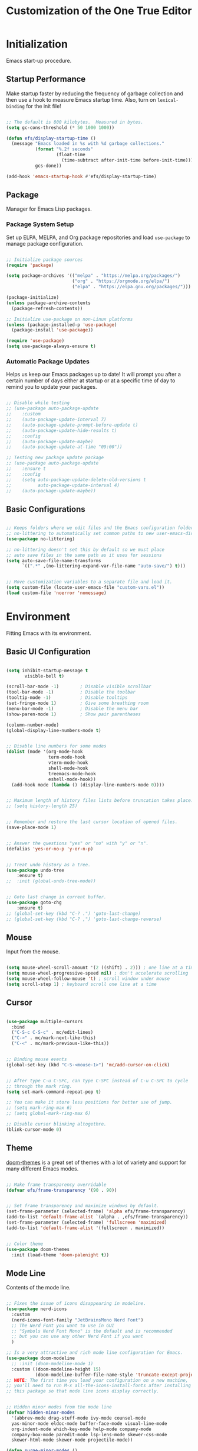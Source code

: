 #+title: Customization of the One True Editor
#+PROPERTY: header-args:emacs-lisp :tangle ./init.el

* Initialization
Emacs start-up procedure.

** Startup Performance
Make startup faster by reducing the frequency of garbage collection and then use a hook to measure Emacs startup time. Also, turn on ~lexical-binding~ for the init file!

#+begin_src emacs-lisp

;; The default is 800 kilobytes.  Measured in bytes.
(setq gc-cons-threshold (* 50 1000 1000))

(defun efs/display-startup-time ()
  (message "Emacs loaded in %s with %d garbage collections."
           (format "%.2f seconds"
                   (float-time
                     (time-subtract after-init-time before-init-time)))
           gcs-done))

(add-hook 'emacs-startup-hook #'efs/display-startup-time)

#+end_src

** Package
Manager for Emacs Lisp packages.

*** Package System Setup
Set up ELPA, MELPA, and Org package repositories and load ~use-package~ to manage package configuration.

#+begin_src emacs-lisp

;; Initialize package sources
(require 'package)

(setq package-archives '(("melpa" . "https://melpa.org/packages/")
                         ("org" . "https://orgmode.org/elpa/")
                         ("elpa" . "https://elpa.gnu.org/packages/")))

(package-initialize)
(unless package-archive-contents
  (package-refresh-contents))

;; Initialize use-package on non-Linux platforms
(unless (package-installed-p 'use-package)
  (package-install 'use-package))

(require 'use-package)
(setq use-package-always-ensure t)

#+end_src

*** Automatic Package Updates
Helps us keep our Emacs packages up to date!  It will prompt you after a certain number of days either at startup or at a specific time of day to remind you to update your packages.

#+begin_src emacs-lisp

;; Disable while testing
;; (use-package auto-package-update
;;    :custom
;;    (auto-package-update-interval 7)
;;    (auto-package-update-prompt-before-update t)
;;    (auto-package-update-hide-results t)
;;    :config
;;    (auto-package-update-maybe)
;;    (auto-package-update-at-time "09:00"))

;; Testing new package update package
;; (use-package auto-package-update
;;    :ensure t
;;    :config
;;    (setq auto-package-update-delete-old-versions t
;;          auto-package-update-interval 4)
;;    (auto-package-update-maybe))

#+end_src

** Basic Configurations

#+begin_src emacs-lisp

;; Keeps folders where we edit files and the Emacs configuration folder clean.
;; no-littering to automatically set common paths to new user-emacs-directory.
(use-package no-littering)

;; no-littering doesn't set this by default so we must place
;; auto save files in the same path as it uses for sessions
(setq auto-save-file-name-transforms
      `((".*" ,(no-littering-expand-var-file-name "auto-save/") t)))


;; Move customization variables to a separate file and load it.
(setq custom-file (locate-user-emacs-file "custom-vars.el"))
(load custom-file 'noerror 'nomessage)

#+end_src

* Environment
Fitting Emacs with its environment.

** Basic UI Configuration

#+begin_src emacs-lisp

(setq inhibit-startup-message t
       visible-bell t)

(scroll-bar-mode -1)        ; Disable visible scrollbar
(tool-bar-mode -1)          ; Disable the toolbar
(tooltip-mode -1)           ; Disable tooltips
(set-fringe-mode 1)         ; Give some breathing room
(menu-bar-mode -1)          ; Disable the menu bar
(show-paren-mode 1)         ; Show pair parentheses

(column-number-mode)
(global-display-line-numbers-mode t)


;; Disable line numbers for some modes
(dolist (mode '(org-mode-hook
                term-mode-hook
                vterm-mode-hook
                shell-mode-hook
                treemacs-mode-hook
                eshell-mode-hook))
  (add-hook mode (lambda () (display-line-numbers-mode 0))))


;; Maximum length of history files lists before truncation takes place.
;; (setq history-length 25)


;; Remember and restore the last cursor location of opened files.
(save-place-mode 1)


;; Answer the questions "yes" or "no" with "y" or "n".
(defalias 'yes-or-no-p 'y-or-n-p)


;; Treat undo history as a tree.
(use-package undo-tree
    :ensure t)
;;  :init (global-undo-tree-mode))


;; Goto last change in current buffer.
(use-package goto-chg
    :ensure t)
;; (global-set-key (kbd "C-? .") 'goto-last-change)
;; (global-set-key (kbd "C-? ,") 'goto-last-change-reverse)

#+end_src

** Mouse
Input from the mouse.

#+begin_src emacs-lisp

(setq mouse-wheel-scroll-amount '(2 ((shift) . 2))) ; one line at a time
(setq mouse-wheel-progressive-speed nil) ; don't accelerate scrolling
(setq mouse-wheel-follow-mouse 't) ; scroll window under mouse
(setq scroll-step 1) ; keyboard scroll one line at a time

#+end_src

** Cursor

#+begin_src emacs-lisp

(use-package multiple-cursors
  :bind
  ("C-S-c C-S-c" . mc/edit-lines)
  ("C->" . mc/mark-next-like-this)
  ("C-<" . mc/mark-previous-like-this))


;; Binding mouse events
(global-set-key (kbd "C-S-<mouse-1>") 'mc/add-cursor-on-click)


;; After type C-u C-SPC, can type C-SPC instead of C-u C-SPC to cycle
;; through the mark ring.
(setq set-mark-command-repeat-pop t)

;; You can make it store less positions for better use of jump.
;; (setq mark-ring-max 6)
;; (setq global-mark-ring-max 6)

;; Disable cursor blinking altogethre.
(blink-cursor-mode 0)

#+end_src

** Theme
[[https://github.com/hlissner/emacs-doom-themes][doom-themes]] is a great set of themes with a lot of variety and support for many different Emacs modes.

#+begin_src emacs-lisp

;; Make frame transparency overridable
(defvar efs/frame-transparency '(90 . 90))


;; Set frame transparency and maximize windows by default.
(set-frame-parameter (selected-frame) 'alpha efs/frame-transparency)
(add-to-list 'default-frame-alist `(alpha . ,efs/frame-transparency))
(set-frame-parameter (selected-frame) 'fullscreen 'maximized)
(add-to-list 'default-frame-alist '(fullscreen . maximized))


;; Color theme
(use-package doom-themes
  :init (load-theme 'doom-palenight t))

#+end_src

** Mode Line
Contents of the mode line.

#+begin_src emacs-lisp

;; Fixes the issue of icons disappearing in modeline.
(use-package nerd-icons
  :custom
  (nerd-icons-font-family "JetBrainsMono Nerd Font")
  ;; The Nerd Font you want to use in GUI
  ;; "Symbols Nerd Font Mono" is the default and is recommended
  ;; but you can use any other Nerd Font if you want
  )

;; Is a very attractive and rich mode line configuration for Emacs.
(use-package doom-modeline
  ;; :init (doom-modeline-mode 1)
  :custom ((doom-modeline-height 15)
           (doom-modeline-buffer-file-name-style 'truncate-except-project)))
;; NOTE: The first time you load your configuration on a new machine,
;; you'll need to run M-x all-the-icons-install-fonts after installing
;; this package so that mode line icons display correctly.


;; Hidden minor modes from the mode line
(defvar hidden-minor-modes
  '(abbrev-mode drag-stuff-mode ivy-mode counsel-mode
  yas-minor-mode eldoc-mode buffer-face-mode visual-line-mode
  org-indent-mode which-key-mode help-mode company-mode
  company-box-mode paredit-mode lsp-lens-mode skewer-css-mode
  skewer-html-mode skewer-mode projectile-mode))

(defun purge-minor-modes ()
  (interactive)
  (dolist (x hidden-minor-modes nil)
    (let ((trg (cdr (assoc x minor-mode-alist))))
      (when trg
        (setcar trg "")))))

(add-hook 'after-change-major-mode-hook 'purge-minor-modes)


;;;; Edit the mode line
;; Function from Emacs 29.
(defun mode-line-window-selected-p ()
  "Return non-nil if we're updating the mode line for the selected window.
This function is meant to be called in `:eval' mode line
constructs to allow altering the look of the mode line depending
on whether the mode line belongs to the currently selected window
or not."
  (let ((window (selected-window)))
    (or (eq window (old-selected-window))
  (and (minibuffer-window-active-p (minibuffer-window))
       (with-selected-window (minibuffer-window)
         (eq window (minibuffer-selected-window)))))))

(defvar-local rf-mode-line-modes-hide
    '(:eval
      (when (mode-line-window-selected-p)
        mode-line-modes))
  "Only display modes on the visible screen.")
(put 'rf-mode-line-modes-hide 'risky-local-variable t)

(setq-default mode-line-format
              '("%e"
                mode-line-front-space
                mode-line-mule-info
                mode-line-client
                mode-line-modified
                mode-line-remote
                mode-line-frame-identification
                mode-line-buffer-identification
                "   "
                mode-line-position
                (vc-mode vc-mode)
                "  "
                rf-mode-line-modes-hide
                mode-line-misc-info
                mode-line-end-spaces))


;; Bastien Guerry (https://bzg.fr/en/emacs-hide-mode-line/)
;; This minor mode helps me switching it on and off.
;; Just use M-x hidden-mode-line-mode RET and you're done.
(defvar-local hidden-mode-line-mode nil)

(define-minor-mode hidden-mode-line-mode
  "Minor mode to hide the mode-line in the current buffer."
  :init-value nil
  :global t
  :variable hidden-mode-line-mode
  :group 'editing-basics
  (if hidden-mode-line-mode
      (setq hide-mode-line mode-line-format
            mode-line-format nil)
    (setq mode-line-format hide-mode-line
          hide-mode-line nil))
  (force-mode-line-update)
  ;; Apparently force-mode-line-update is not always enough to
  ;; redisplay the mode-line
  (redraw-display)
  (when (and (called-interactively-p 'interactive)
             hidden-mode-line-mode)
    (run-with-idle-timer
     0 nil 'message
     (concat "Hidden Mode Line Mode enabled.  "
             "Use M-x hidden-mode-line-mode to make the mode-line appear."))))

;; If you want to hide the mode-line in every buffer by default
;; (add-hook 'after-change-major-mode-hook 'hidden-mode-line-mode)

#+end_src

** Faces
Support for multiple fonts.

*** Basic Faces
The standard faces of Emacs.

#+begin_src emacs-lisp

(defvar efs/default-font-size 100)
(defvar efs/default-variable-font-size 125)

;; Set the default face
(set-face-attribute 'default nil :font "Fira Code Retina"
                                 :height efs/default-font-size)

;; Set the fixed pitch face
(set-face-attribute 'fixed-pitch nil :font "JetBrains Mono"
                                     :height efs/default-font-size)

;; Set the variable pitch face
(set-face-attribute 'variable-pitch nil :font "Cantarell"
                                        :height efs/default-variable-font-size
                                        :weight 'regular)

#+end_src

*** Faces
Faces used by Dired.

*** Mode Line Faces
Faces used in the mode line.

** Minibuffer
Controlling the behavior of the minibuffer.

#+begin_src emacs-lisp

;; Save what you enter into minibuffer prompts.
(savehist-mode 1)

#+end_src

** Keybinding

#+begin_src emacs-lisp

;; Make ESC quit prompts
(global-set-key (kbd "<escape>") 'keyboard-escape-quit)


;; Remap the command <mouse-9> to TAB.
(global-set-key (kbd "<mouse-9>") (kbd "TAB"))


;; Unbind set-fill-column
(global-unset-key (kbd "C-x f"))


;; Can be used to tie related commands into a family of short bindings
;; with a common prefix - a Hydra.
(use-package hydra
  :defer t)

#+end_src

* Editing
Basic text editing facilities.

** Lines

#+begin_src emacs-lisp

;;;; Check new bindings.
;; Duplicate line or region N times.
(use-package duplicate-thing
    :bind ("S-M-<down>" . duplicate-thing)
    :bind ("M-N" . duplicate-thing))


;; Drag stuff ARG lines down.
(use-package drag-stuff
  :bind
  ("M-<down>" . drag-stuff-down)
  ("M-n" . drag-stuff-down)
  ("M-<up>" . drag-stuff-up)
  ("M-p" . drag-stuff-up)
  :config
  (drag-stuff-global-mode 1))

#+end_src

** Region

#+begin_src emacs-lisp

;; Toggle Delete Selection mode (replace region highlight).
(delete-selection-mode 1)


;; Increase selected region by semantic units.
(use-package expand-region
    :bind ("C-=" . er/expand-region))


(defun rf/yank-next-window ()
  "Paste the highlighted selection in the other window.

It only works when there are only two windows."
  (interactive)
  (kill-ring-save (region-beginning) (region-end))
  (other-window 1)
  (yank))

(global-set-key (kbd "C-c w") 'rf/yank-next-window)


;; It is the opposite of fill-paragraph (emacswiki)
(defun unfill-paragraph (&optional region)
  "Takes a multi-line paragraph and makes it into a single line of text."
  (interactive (progn (barf-if-buffer-read-only) '(t)))
  (let ((fill-column (point-max))
        ;; This would override `fill-column' if it's an integer.
        (emacs-lisp-docstring-fill-column t))
    (fill-paragraph nil region)))

#+end_src

** Configuration

#+begin_src emacs-lisp

;;;; Default to an indentation size of 2 spaces since it's the norm for
;;;; pretty much every language that System Crafters use.
(setq-default tab-width 2)


;;;; Use spaces instead of tabs for indentation
(setq-default indent-tabs-mode nil)


;; Every buffer would be cleaned up before it’s saved.
(add-hook 'before-save-hook 'whitespace-cleanup)


;;;; Unobtrusively remove trailing whitespace.
;;;; Automatically remove unwanted trailing whitespace from (only) the
;;;; lines you’ve edited.
;; (use-package ws-butler
;;   :hook ((text-mode . ws-butler-mode)
;;          (prog-mode . ws-butler-mode)))


;; Comparing files ‘ediff’
;;To make ediff to be horizontally split
(setq ediff-split-window-function 'split-window-horizontally)
;; To make ediff operate on selected-frame
(setq ediff-window-setup-function 'ediff-setup-windows-plain)

;;(setq ediff-keep-variants nil)
;;(setq ediff-make-buffers-readonly-at-startup nil)
;;(setq ediff-merge-revisions-with-ancestor t)
;;(setq ediff-show-clashes-only t)

#+end_src

* Convenience
Convenience features for faster editing.

** Buffer
Show a menu of all buffers in a buffer.

#+begin_src emacs-lisp

;; Revert (refresh) buffers when the underlying file has changed.
(global-auto-revert-mode 1)

;; Revert Dired and other buffers.
(setq global-auto-revert-non-file-buffers t)


(global-set-key (kbd "C-x p") 'previous-buffer)
(global-set-key (kbd "C-x c") 'next-buffer)

#+end_src

** Ibuffer
Advanced replacement for ‘buffer-menu’.

#+begin_src emacs-lisp

;; Make ibuffer default.
(defalias 'list-buffers 'ibuffer)

;; Does not work, it throws this error at startup:
;; Error (use-package): auto-package-update/:config: Error reading from stdin
;; Use human readable Size column instead of original one (EmacsWiki)
;; (define-ibuffer-column size-h
;;   (:name "Size" :inline t)
;;   (cond
;;    ((> (buffer-size) 1000000) (format "%7.1fM" (/ (buffer-size) 1000000.0)))
;;    ((> (buffer-size) 100000) (format "%7.0fk" (/ (buffer-size) 1000.0)))
;;    ((> (buffer-size) 1000) (format "%7.1fk" (/ (buffer-size) 1000.0)))
;;    (t (format "%8d" (buffer-size)))))

;; ;; Modify the default ibuffer-formats
;;   (setq ibuffer-formats
;;         '((mark modified read-only " "
;;                 (name 18 18 :left :elide)
;;                 " "
;;                 (size-h 9 -1 :right)
;;                 " "
;;                 (mode 16 16 :left :elide)
;;                 " "
;;                 filename-and-process)))

#+end_src

** Windmove
Directional selection of windows in a frame.

#+begin_src emacs-lisp

;; Provides functions for undoing and redoing window configurations.
(winner-mode 1)


;; save/restore opened files and windows config
(desktop-save-mode 1) ; 0 for off


;; Jump between visible windows, after assigning a number to each window
(use-package ace-window)
(global-set-key (kbd "M-o") 'ace-window)


;; Transpose windows arrangement.
(use-package transpose-frame)
    ;; :bind ("C-c v" . transpose-frame)


;; Swap window
;; (global-set-key (kbd "C-c m") 'window-swap-states)

;; Move window
(global-set-key (kbd "C-c p") 'windmove-up)
(global-set-key (kbd "C-c n") 'windmove-down)
(global-set-key (kbd "C-c b") 'windmove-left)
(global-set-key (kbd "C-c f") 'windmove-right)

#+end_src

** Abbreviations
Abbreviation handling, typing shortcuts, macros.

** Kmacro
Simplified keyboard macro user interface.

* Files
Support for editing files.

** Backup
Backups of edited data files.

#+begin_src emacs-lisp

;; Backup in one place. Flat, no tree structure.
(setq backup-directory-alist '(("" . "~/.emacs.d/backup")))


;; Preserves the state of scratch buffers accross Emacs sessions by
;; saving the state to and restoring it from a file.
(use-package persistent-scratch
  ; :commands persistent-scratch-setup-default
  ; :hook (after-init . persistent-scratch-setup-default)
    :ensure t)

(persistent-scratch-setup-default)
(persistent-scratch-autosave-mode 1)

#+end_src

** Dired
Directory editing.

#+begin_src emacs-lisp

(use-package dired
  :ensure nil
  :commands (dired dired-jump)
  :bind (("C-x C-j" . dired-jump)
         :map dired-mode-map
           ("r" . dired-single-buffer)
           ("b" . dired-single-up-directory))
  ;; Changes the order in which the directories are displayed.
  :custom ((dired-listing-switches "-agho --group-directories-first")))

(use-package all-the-icons-dired
  :hook (dired-mode . all-the-icons-dired-mode)
  :config (setq all-the-icons-dired-monochrome nil))

;; To help keep dired buffer to only one at a time (navigates in single buffer).
(use-package dired-single
  :commands (dired dired-jump))

(use-package dired-hide-dotfiles
  :hook (dired-mode . dired-hide-dotfiles-mode)
  :bind (:map dired-mode-map
              ("z" . dired-hide-dotfiles-mode)))

#+end_src

** Find File
Finding files.

** Recentf
Maintain a menu of recently opened files.

#+begin_src emacs-lisp

;; Remembering recently edited file
(recentf-mode 1)


(global-set-key (kbd "C-x j") 'recentf-open-files)

#+end_src

* Text
Support for editing text files.

** Org
It is a rich document editor, project planner, task and time tracker, blogging engine, and literate coding utility all wrapped up in one package.

*** Font Faces

#+begin_src emacs-lisp

(defun efs/org-font-setup ()
  ;; Increase the size of various headings.
  (set-face-attribute 'org-document-title nil :font "Cantarell"
                                              :weight 'bold
                                              :height 1.3)
  ;; Set faces for heading levels.
  (dolist (face '((org-level-1 . 1.3)
                  (org-level-2 . 1.25)
                  (org-level-3 . 1.2)
                  (org-level-4 . 1.1)
                  (org-level-5 . 1.1)
                  (org-level-6 . 1.1)
                  (org-level-7 . 1.1)
                  (org-level-8 . 1.1)))
    (set-face-attribute (car face) nil :font "Cantarell"
                                       :weight 'regular
                                       :height (cdr face)))

  ;; Ensure that anything that should be fixed-pitch in Org appears that way.
  (set-face-attribute 'org-level-1 nil   :foreground "#7194E1")
  (set-face-attribute 'org-level-2 nil   :foreground "#71e1be")
  (set-face-attribute 'org-level-3 nil   :foreground "#e8b963")
  (set-face-attribute 'org-level-4 nil   :foreground "#c0d4ff")
  (set-face-attribute 'org-level-5 nil   :foreground "#c29fda")
  (set-face-attribute 'org-level-6 nil   :foreground "#f69fd0")

  (set-face-attribute 'org-code nil      :inherit '(shadow fixed-pitch))
  (set-face-attribute 'org-verbatim nil  :inherit '(shadow fixed-pitch))

  (set-face-attribute 'org-formula nil   :inherit 'fixed-pitch)
  (set-face-attribute 'org-checkbox nil  :inherit 'fixed-pitch)
  (set-face-attribute 'line-number nil   :inherit 'fixed-pitch)

  (set-face-attribute 'org-block nil     :inherit 'fixed-pitch :foreground nil)
  (set-face-attribute 'org-meta-line nil :inherit '(font-lock-comment-face
                                                    fixed-pitch))
  (set-face-attribute 'org-special-keyword nil
                                         :inherit '(font-lock-comment-face
                                                    fixed-pitch))
  (set-face-attribute 'line-number-current-line nil
                                         :inherit 'fixed-pitch)

  (set-face-attribute 'org-table nil     :inherit '(shadow fixed-pitch)
                                         :foreground "#e07a5f" :height 110)


  ;; Set italic color MediumSpringGreen.
  (set-face-attribute 'italic nil :foreground "#92A9BD")

  ;; Get rid of the background on column views.
  (set-face-attribute 'org-column nil       :background nil)
  (set-face-attribute 'org-column-title nil :background nil))

#+end_src

*** Basic Configurations

#+begin_src emacs-lisp

(defun efs/org-mode-setup ()
  (org-indent-mode)
  (variable-pitch-mode 1)
  (visual-line-mode 1))

(use-package org
  :pin org
  :hook (org-mode . efs/org-mode-setup)
  :config
  (setq org-ellipsis " ➣"
           org-hide-emphasis-markers t)

  ;; Configure org agenda.
  (setq org-agenda-files
        '("~/Documents/Todo.org"))

  ;; Configure org TODO.
  (setq org-todo-keywords
        '((sequence "TODO(t)" "NEXT(n)" "|" "DONE(d)")
          (sequence "ACTIVE(a)" "REVIEW(r)" "TESTING" "|"
                    "UNSOLVED(u)" "WAIT(w)")))

  (setq org-todo-keyword-faces
    '(("NEXT" . (:foreground "orange red" :weight bold))
      ("WAIT" . (:foreground "HotPink2" :weight bold))
      ("TESTING" . (:foreground "DarkOrange1" :weight bold))
      ("REVIEW" . (:foreground "MediumPurple3" :weight bold))))

  (efs/org-font-setup))


;; Replaces the heading stars in org-mode with nicer looking characters.
(use-package org-bullets
  :hook (org-mode . org-bullets-mode)
  :custom
  (org-bullets-bullet-list '("✯" "◌" "●" "➥" "○" "●" "✪" "◆")))


;; Add symbols to the org-emphasis-alist list.
(setq org-emphasis-alist
   '(("$" default)
     ("*" bold)
     ("/" italic)
     ("_" underline)
     ("=" org-verbatim verbatim)
     ("~" org-code verbatim)
     ("+" (:strike-through t))))


;; Enables you to quickly insert code blocks into Org by typing <el and then TAB.
(with-eval-after-load 'org
  ;; This is needed as of Org 9.2
  (require 'org-tempo)

  (add-to-list 'org-structure-template-alist '("sh" . "src sh \n"))
  (add-to-list 'org-structure-template-alist '("el" . "src emacs-lisp \n"))
  (add-to-list 'org-structure-template-alist '("ts" . "src typescript \n"))
  (add-to-list 'org-structure-template-alist '("js" . "src javascript \n"))
  (add-to-list 'org-structure-template-alist '("cs" . "src css \n"))
  (add-to-list 'org-structure-template-alist '("htm" . "src html \n"))
  (add-to-list 'org-structure-template-alist '("ar" . "src artist \n")))


;; Change font size and color in latex org.
(setq org-format-latex-options '(:foreground "#bd705f" :background default
                                 :scale 1.5 :html-foreground "Black"
                                 :html-background "Transparent" :html-scale 1.0
                                 :matchers ("begin" "$1" "$" "$$" "\\(" "\\[")))


;;Activate LaTeX letters in Org
(with-eval-after-load 'ox-latex
  (add-to-list 'org-latex-classes '("letter" "\\documentclass{letter}")))


;; Org export html.
(use-package htmlize)

#+end_src

*** Babel
To execute or export code in ~org-mode~ code blocks, you'll need to set up ~org-babel-load-languages~ for each language you'd like to use.

#+begin_src emacs-lisp

;; Add lisp and python as execution languages for babel org.
(with-eval-after-load 'org
  (org-babel-do-load-languages
   'org-babel-load-languages
   '((emacs-lisp . t)
     (python . t)))

  (push '("conf-unix" . conf-unix) org-src-lang-modes))


;; Don't ask for confirmation before executing code blocks.
(setq org-confirm-babel-evaluate nil)


;; Automatically tangle our Emacs.org config file when we save it.
(defun efs/org-babel-tangle-config ()
  "Exports the tangle configuration to the associated output files.

This function checks to see if the file being saved is the Emacs.org
file you're looking at right now, and if so, automatically exports the
configuration here to the associated output files."
  (when (string-equal (file-name-directory (buffer-file-name))
                      (expand-file-name user-emacs-directory))
    ;; Dynamic scoping to the rescue
    (let ((org-confirm-babel-evaluate nil)) ; Don't ask for confirmation.
      (org-babel-tangle))))

;; Adds a hook to org-mode buffers so that `efs/org-babel-tangle-config'
;; gets executed each time such a buffer gets saved.
(add-hook 'org-mode-hook
          (lambda ()
            (add-hook 'after-save-hook #'efs/org-babel-tangle-config)))

#+end_src

*** Bindings

#+begin_src emacs-lisp

(defun rf/org-emphasize-marker (marker)
  "Insert or change the emphasis of a word or region.

If there is an active region, change that region to a new
emphasis.  If there is no region, emphasis the word or symbol
that's just next to or an the point."
 (let (bounds)
   (if (use-region-p)
       (org-emphasize marker)
     (progn (setq bounds (bounds-of-thing-at-point 'symbol))
               (goto-char (cdr bounds))
               (push-mark (car bounds))
               (setq mark-active t)
               (org-emphasize marker)))))

(defun rf/org-emphasize-bold ()
  "Insert or change a word emphasis or region to bold."
  (interactive)
  (rf/org-emphasize-marker ?\*))

(defun rf/org-emphasize-code ()
  "Insert or change a word emphasis or region to code."
  (interactive)
  (rf/org-emphasize-marker ?\~))

(defun rf/org-emphasize-italic ()
  "Insert or change a word emphasis or region to italic."
  (interactive)
  (rf/org-emphasize-marker ?\/))

(defun rf/org-emphasize-math ()
  "Insert or change a word emphasis or region to math."
  (interactive)
  (rf/org-emphasize-marker ?\$))

;; org-emphasize (*) bold with F5, (~) code with F6 and others.
(with-eval-after-load 'org
  (define-key org-mode-map (kbd "<f5>") 'rf/org-emphasize-bold)
  (define-key org-mode-map (kbd "<f6>") 'rf/org-emphasize-code)
  (define-key org-mode-map (kbd "<f7>") 'rf/org-emphasize-italic)
  (define-key org-mode-map (kbd "<f8>") 'rf/org-emphasize-math))

#+end_src

** Picture
Editing text-based pictures ("ASCII art").

** Table
Text based table manipulation utilities.

* Help
Support for Emacs help systems.

#+begin_src emacs-lisp

;; Minor mode that displays the key bindings following your currently
;; entered incomplete command (a prefix) in a popup.
(use-package which-key
  :defer 0
  :config
  (which-key-mode)
  (setq which-key-idle-delay 0.7))


;; Is an interactive interface for completion in minibuffer.
(use-package ivy
;; Swiper is an alternative to isearch that uses Ivy to show matches.
  :bind (("C-s" . swiper)
         :map ivy-minibuffer-map
         ("TAB" . ivy-alt-done)
         ("C-j" . ivy-alt-done)
         :map ivy-switch-buffer-map
         ("C-p" . ivy-previous-line)
         ("C-j" . ivy-done)
         ("C-d" . ivy-switch-buffer-kill)
         :map ivy-reverse-i-search-map
         ("C-p" . ivy-previous-line)
         ("C-d" . ivy-reverse-i-search-kill))
  :config
  (ivy-mode 1))


;; Adds additional information to IvyCounselSwiper completion in minibuffer.
(use-package ivy-rich
;; :after ivy
   :init
   (ivy-rich-mode 1))


;; Provide versions of common Emacs commands that are customised to make
;; the best use of Ivy in minibuffer.
(use-package counsel
  :bind (("C-M-j" . 'counsel-switch-buffer)
         :map minibuffer-local-map
         ("C-r" . 'counsel-minibuffer-history))
  :custom
  (counsel-linux-app-format-function
   #'counsel-linux-app-format-function-name-only)
  :config
  (counsel-mode 1))


;; Sort and filter candidates in Ivy menus, also provides a completion style.
(use-package ivy-prescient
  :after counsel
  :custom
  (ivy-prescient-enable-filtering nil)
  :config
  (prescient-persist-mode 1) ; sorting remembered across sessions!.
  (ivy-prescient-mode 1))


;; Adds a lot of very helpful information (describe-function will show
;; the source code, where a function is being called, ...).
(use-package helpful
  :diminish help-mode
  :commands (helpful-callable helpful-variable helpful-command helpful-key)
  :custom
  (counsel-describe-function-function #'helpful-callable)
  (counsel-describe-variable-function #'helpful-variable)
  :bind
  ([remap describe-function] . counsel-describe-function)
  ([remap describe-command] . helpful-command)
  ([remap describe-variable] . counsel-describe-variable)
  ([remap describe-key] . helpful-key))

#+end_src

* External
Interfacing to external utilities.

** Browse Url
Use a web browser to look at a URL.

** Processes
Process, subshell, compilation, and job control support.

** Server
Emacs running as a server process.

*** Local server
Host the files as a website on the local machine. Run ~M-x httpd-serve-directory~. It will prompt you for a directory to serve from within Emacs.

Default http://localhost:8080 . Set ~httpd-port~ to change the default port if necessary.

#+begin_src emacs-lisp

(use-package simple-httpd
  :ensure t)


;; Publishes the live buffer through the local simple-httpd server.
(use-package impatient-mode)


;; Live web development with Emacs:
(use-package skewer-mode)
;; (add-hook 'js2-mode-hook 'skewer-mode)
;; (add-hook 'css-mode-hook 'skewer-css-mode)
;; (add-hook 'html-mode-hook 'skewer-html-mode)

#+end_src

* Communication
Communications, networking, and remote access to files.

* Programming
Support for programming in other languages.

** Tools
Programming tools.

*** Language server
LSP Mode Enable IDE-like functionality for many different programming languages via "language servers".

#+begin_src emacs-lisp

(defun efs/lsp-mode-setup ()
  (setq lsp-headerline-breadcrumb-segments
        '(path-up-to-project file symbols))
  (lsp-headerline-breadcrumb-mode))

(use-package lsp-mode
  ;; To defer LSP server startup until the buffer is visible.
  :commands (lsp lsp-deferred) ; Use lsp-deferred instead of lsp.
  :hook (lsp-mode . efs/lsp-mode-setup)
  :init
  (setq lsp-keymap-prefix "C-c l")
  ;;;; Testing if lsp disable modeline statics (doesn't work)
  (setq lsp-modeline-diagnostics-enable nil)
  (setq lsp-modeline-code-actions-enable nil)
  :config
  (lsp-enable-which-key-integration t)) ; pop-up descriptions bindings.


;; Set of UI enhancements  which make Emacs feel even more like
;; an IDE (show informations of the symbols on the current line).
(use-package lsp-ui
  :hook (lsp-mode . lsp-ui-mode)
  :custom
  (lsp-ui-doc-position 'bottom))
;; lsp-ui-doc-show-with-mouse ;; When non-nil, move the mouse pointer
                              ;; over a symbol to show the doc

;; Integrates Ivy with lsp-mode to make it easy to search for things by
;; name in your code.
(use-package lsp-ivy
  :after lsp-mode)


;; Provides nice tree views for symbols in a file, references of a
;; symbol, or diagnostic messages (errors and warnings).
(use-package lsp-treemacs
      :after lsp)
  ;;  :custom
  ;;  (treemacs-width 20)


;; Is a modern on-the-fly syntax checking, intended as replacement for
;; the older Flymake which is part of GNU Emacs.
(use-package flycheck
  :defer t
  :hook (lsp-mode . flycheck-mode))


;; Provides a nicer in-buffer completion interface than completion-at-point.
(use-package company
  :after lsp-mode
  :hook (lsp-mode . company-mode)
  :bind (:map company-active-map
            ("<tab>" . company-complete-selection))
           (:map lsp-mode-map
            ("<tab>" . company-indent-or-complete-common))
  :custom
  (company-minimum-prefix-length 1) ; As soon as letter appears show completions.
  (company-idle-delay 0.0))         ; Show completions at 0.0 seconds.

  ;; Completions with icons and better overall presentation.
  (use-package company-box
  :diminish company-box-mode
  :hook (company-mode . company-box-mode))

#+end_src

*** Debug
Bringing rich debugging capabilities to Emacs via the [[https://microsoft.github.io/debug-adapter-protocol/][Debug Adapter Protocol]] (similar to LSP).

#+begin_src emacs-lisp

;; Make sure lsp-mode is active otherwise 'woekspaceFolder' (there are
;; variables that will not be set) won't be available.
(use-package dap-mode)
  ;; ;; Dap-mode customized minimal experience.
  ;; :commands dap-debug
  ;; :custom
  ;; (lsp-enable-dap-auto-configure nil) ; Doesn't show UI panels.
  ;; :config
  ;; (dap-ui-mode 1)
  ;; (dap-tooltip-mode 1) ; use tooltips for mouse hover
  ;; ;; if it is not enabled `dap-mode' will use the minibuffer.

  ;; ;; Dap-mode customized some functions.
  ;; :commands dap-debug
  ;; :custom
  ; ;;; Only certain functions.
  ;; (dap-auto-configure-features '(sessions locals tooltip))

;; Set up Node debugging
(require 'dap-node)
(dap-node-setup)   ; Automatically installs Node debug adapter if needed.

;; ;; Bind `C-c l d` to `dap-hydra` for easy access
;; (general-define-key
;;   :keymaps 'lsp-mode-map
;;   :prefix lsp-keymap-prefix
;;   "d" '(dap-hydra t :wk "debugger"))

;; ;; Automatically trigger the hydra when the program hits a breakpoint by
;; ;; using the following code (other way to set hydra).
;; (add-hook 'dap-stopped-hook
;;           (lambda (arg) (call-interactively #'dap-hydra)))

#+end_src

*** Projectile
Is a project management library for Emacs which makes it a lot easier to navigate around code projects for various languages.  Many packages integrate with Projectile so it's a good idea to have it installed even if you don't use its commands directly.

#+begin_src emacs-lisp

(use-package projectile
  :diminish projectile-mode
  :config (projectile-mode)
  :custom ((projectile-completion-system 'ivy))
  :bind-keymap
  ("C-c j" . projectile-command-map)
  :init
  ;; NOTE: Set this to the folder where you keep your Git repos!
  (when (file-directory-p "~/Projects/Code")
    (setq projectile-project-search-path '("~/Projects/Code")))
  (setq projectile-switch-project-action #'projectile-dired))

(use-package counsel-projectile
  :after projectile
  :config (counsel-projectile-mode))

#+end_src

*** YASnippet
Is a template system for Emacs. It allows you to type an abbreviation and automatically expand it into function templates.

#+begin_src emacs-lisp

(use-package yasnippet
  :commands yas-reload-all
  :hook (prog-mode . yas-minor-mode)
  :bind ("C-<tab>" . yas-expand)
  :config
  (yas-global-mode 1)
  (yas-reload-all))

;; Useful snippets for any language or framework.
(use-package yasnippet-snippets)

#+end_src

*** Magit
Is the pretty good Git interface.  Common Git operations are easy to execute quickly using Magit's command panel system.

#+begin_src emacs-lisp

(use-package magit
;;:bind ("C-M-;" . magit-status)
  :commands (magit-status magit-get-current-branch)
  :custom
  (magit-display-buffer-function #'magit-display-buffer-same-window-except-diff-v1))

;; NOTE: Make sure to configure a GitHub token before using this package!
;; - https://magit.vc/manual/forge/Token-Creation.html#Token-Creation
;; - https://magit.vc/manual/ghub/Getting-Started.html#Getting-Started
;; (use-package forge
;;   :after magit)

#+end_src

** Languages
Modes for editing programming languages.

*** HTML

#+begin_src emacs-lisp

;; Major mode for editing web templates HTML files embedding parts
;; (CSS/JS) and blocks (pre rendered by client/server side engines).
(use-package web-mode
  :mode "(\\.\\(html?\\|ejs\\|tsx\\|jsx\\)\\'"
  :config
  (setq-default web-mode-code-indent-offset 2)
  (setq-default web-mode-markup-indent-offset 2)
  (setq-default web-mode-attribute-indent-offset 2))


;;; Testing:
(with-eval-after-load 'mhtml-mode
  (define-key mhtml-mode-map (kbd "C-c d") 'html-div))

#+end_src

*** CSS
Cascading Style Sheets (CSS) editing mode.

*** JavaScript
Customization variables for JavaScript mode.

#+begin_src emacs-lisp

;; (setq js-indent-level 2)
;; (setq js2-basic-offset 2)

#+end_src

*** TypeScript
Customization variables for TypeScript mode.

#+begin_src emacs-lisp

;; Important: For lsp-mode to work with TypeScript (and JavaScript) you
;; will need to install a language server. If you have Node.js installed,
;; the easiest way to do that is by running the following command:
;; npm install -g typescript-language-server typescript

(use-package typescript-mode
  :mode "\\.ts\\'"  ; .ts files activate typescript-mode when opened.
  :hook (typescript-mode . lsp-deferred) ; activate lsp-mode to get LSP features
  :config
  (setq typescript-indent-level 2))

#+end_src

*** Lisp
Lisp support, including Emacs Lisp.

#+begin_src emacs-lisp

(add-hook 'emacs-lisp-mode-hook #'flycheck-mode)

#+end_src

*** Prog Mode
Generic programming mode, from which others derive.

#+begin_src emacs-lisp

;; Better than the default Emacs comment-dwin functionality.
(use-package evil-nerd-commenter
  :bind ("M-/" . evilnc-comment-or-uncomment-lines))


;; It colorizes nested parentheses and brackets according to their nesting depth.
(use-package rainbow-delimiters
  :hook (prog-mode . rainbow-delimiters-mode))


;; Helps keep parentheses balanced and adds many keys for moving
;; S-expressions and moving around in S-expressions.
(use-package paredit
  :diminish paredit-mode
  :hook (prog-mode . enable-paredit-mode)
  :config (define-key paredit-mode-map (kbd "<M-down>") nil)
          (define-key paredit-mode-map (kbd "<M-up>") nil)
          (define-key paredit-mode-map (kbd "<C-M-right>") nil)
          (define-key paredit-mode-map (kbd "<C-M-left>") nil)
          (define-key paredit-mode-map (kbd "<C-left>") nil)
          (define-key paredit-mode-map (kbd "<C-right>") nil)
          (define-key paredit-mode-map (kbd "DEL") nil)
          (define-key paredit-mode-map (kbd "C-M-p") nil)
          (define-key paredit-mode-map (kbd "C-M-n") nil)
          (define-key paredit-mode-map (kbd "C-M-u") nil)
          (define-key paredit-mode-map (kbd "C-M-z") 'paredit-wrap-sexp)
          (define-key paredit-mode-map (kbd "C-M-d") nil))


;; Minor mode to aggressively keep your code always indented.
(use-package aggressive-indent
    :ensure t)
;;  :init (aggressive-indent-mode))
;; (global-aggressive-indent-mode 1)
;; (add-to-list 'aggressive-indent-excluded-modes 'html-mode)

#+end_src

* Applications
Applications written in Emacs.

** Calc
Advanced desk calculator and mathematical tool.

** Calendar
Calendar and time management support.

** Eshell
Command shell implemented entirely in Emacs Lisp.

#+begin_src emacs-lisp

(defun efs/configure-eshell ()

  (use-package xterm-color)

  (push 'eshell-tramp eshell-modules-list)
  (push 'xterm-color-filter eshell-preoutput-filter-functions)
  (delq 'eshell-handle-ansi-color eshell-output-filter-functions)

  ;; Save command history when commands are entered.
  (add-hook 'eshell-pre-command-hook 'eshell-save-some-history)

  (add-hook 'eshell-before-prompt-hook
            (lambda ()
              (setq xterm-color-preserve-properties t)))

  ;; Truncate buffer for performance.
  (add-to-list 'eshell-output-filter-functions 'eshell-truncate-buffer)

  ;; Use completion-at-point to provide completions in eshell (doesn't work)
  ;; (define-key eshell-mode-map (kbd "<tab>") 'completion-at-point)

  ;; Initialize the shell history
  (eshell-hist-initialize)

  (setq eshell-history-size         10000
        eshell-buffer-maximum-lines 10000
        eshell-hist-ignoredups t
        eshell-scroll-to-bottom-on-input t))


(use-package eshell
  :hook (eshell-first-time-mode . efs/configure-eshell)
  :bind ("C-c r" . counsel-esh-history) ;;; Testing.
  :config

  (with-eval-after-load 'esh-opt
    (setq eshell-destroy-buffer-when-process-dies t)
    (setq eshell-visual-commands '("htop" "zsh" "vim")))

  (eshell-git-prompt-use-theme 'powerline))



;; Enhances eshell's completions with those that Fish is capable of.
(use-package fish-completion
  :disabled
  :hook (eshell-mode . fish-completion-mode))


;; Adds syntax highlighting to the Emacs Eshell.
  (use-package eshell-syntax-highlighting
    :after esh-mode
    :config
    (eshell-syntax-highlighting-global-mode +1))


;; Fish-like history autosuggestions in eshell.
(use-package esh-autosuggest
  :hook (eshell-mode . esh-autosuggest-mode)
  :config
  (setq esh-autosuggest-delay 0.5)
  (set-face-foreground 'company-preview-common "#4b5668")
  (set-face-background 'company-preview nil))


(use-package eshell-git-prompt
  :after eshell)

#+end_src

** Vterm
Is an improved terminal emulator package which uses a compiled native module to interact with the underlying terminal applications. Make sure that you have the [[https://github.com/akermu/emacs-libvterm/#requirements][necessary dependencies]] installed before trying to use ~vterm~ because there is a module that will need to be compiled before you can use it successfully.

#+begin_src emacs-lisp

(use-package vterm
  :commands vterm
  :config
  ;; Set this to match your custom shell prompt
  (setq term-prompt-regexp "^[^#$%>\n]*[#$%>] *")
  ;; Set this to customize the shell to launch
  ;;(setq vterm-shell "zsh")
  (setq vterm-max-scrollback 10000))

#+end_src

** Term
Is a built-in terminal emulator in Emacs. The ~line-mode~ enables you to use normal Emacs keybindings while moving around in the terminal buffer. The ~char-mode~ sends most of your keypresses to the underlying terminal.

#+begin_src emacs-lisp

(use-package term
  :commands term
  :config
  (setq explicit-shell-file-name "zsh")
  ;; Use 'explicit-<shell>-args for shell-specific args
  ;;(setq explicit-zsh-args '())

  ;; Match the default zsh shell prompt.
  ;; Update this if you have a custom prompt
  (setq term-prompt-regexp "^[^#$%>\n]*[#$%>] *"))

;; Better term-mode colors
(use-package eterm-256color
  :hook (term-mode . eterm-256color-mode))

#+end_src

** Mail
Modes for electronic-mail handling.

* Multimedia
Non-textual support, specifically images and sound.

** Image
Image support.

** Image Dired
Use dired to browse your images as thumbnails, and more.

* Local
Code local to your site.

#+begin_src emacs-lisp

  (defun rf/convert-srt-to-html (filePath)
    "Format and convert srt subtitle file to html.

  File will save in Downloads Folder.
  Be careful, it overwrites file of the same name."
    (interactive "f")
    (with-temp-buffer
      (insert-file-contents filePath)
      (goto-char 1)
      (while (re-search-forward "\\|\\\\h" nil t) (replace-match "" nil t))
      (goto-char 1)
      (flush-lines "^[0-9].*[0-9]$")
      (goto-char 1)
      (flush-lines "^[0-9]$")
      (delete-duplicate-lines (goto-char 1) (point-max))
      (mark-whole-buffer)
      (org-html-convert-region-to-html)
      (write-region 1 (point-max)
                    (concat "~/Downloads/"
                            (substring
                             (file-name-nondirectory filePath) 0 -4)
                            ".html"))))

  (defun rf/toggle-org-hide-emphasis ()
      "Toggle `org-hide-emphasis-markers'."
      (interactive)
      (if org-hide-emphasis-markers
          (setq org-hide-emphasis-markers nil)
        (setq org-hide-emphasis-markers t))
      (org-mode-restart))

  (defun rf/join-lines-of-sub-srt-file (filePath)
    "Join lines of a subtitle sqrt file.

  File will save in Downloads Folder."
    (interactive "f")
    (with-temp-buffer
      (insert-file-contents filePath)
      (goto-char 1)
      (while (re-search-forward "\\([^[:digit:]]\\)
  \\([^
  [:digit:]]\\)" nil t)
        (replace-match "\\1 \\2"))
      (write-region 1 (point-max)
                    (concat "~/Downloads/"
                            (substring
                             (file-name-nondirectory filePath) 0 -4)
                            "-join-lines.srt"))))

#+end_src

* References
  - [[https://www.gnu.org/software/emacs/manual/html_mono/emacs.htm][The GNU Emacs Editor Manual]]
  - [[https://github.com/daviwil/emacs-from-scratch/blob/master/init.el][System Crafters Scratch]]
  - [[https://www.youtube.com/watch?v=48JlgiBpw_I][System Crafters Youtube]]
  - [[https://config.daviwil.com/emacs][System Crafters Daviwil]]
  - [[https://wilkesley.org/~ian/xah/][∑XAH]]
